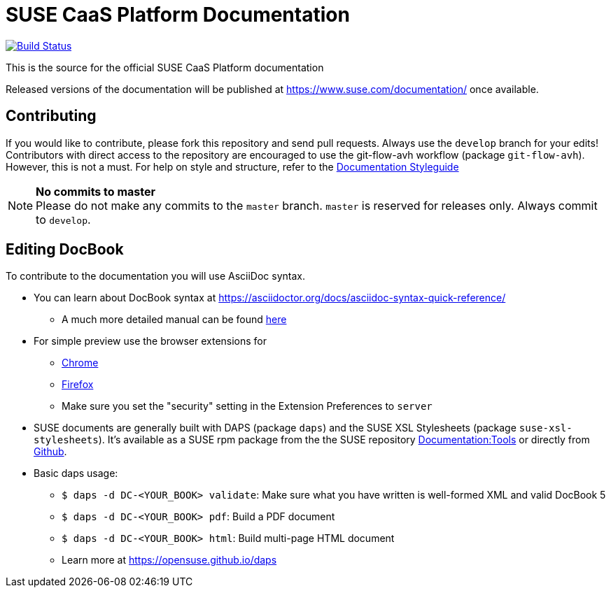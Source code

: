 = SUSE CaaS Platform Documentation

image:https://travis-ci.org/SUSE/doc-caasp.svg?branch=develop["Build Status", link="https://travis-ci.org/SUSE/doc-caasp"]

This is the source for the official SUSE CaaS Platform documentation

Released versions of the documentation will be published at
https://www.suse.com/documentation/ once available.

== Contributing

If you would like to contribute, please fork this repository and send
pull requests. Always use the `develop` branch for your edits! +
Contributors with direct access to the repository are encouraged to use the
git-flow-avh workflow (package `git-flow-avh`). However, this is not a must.
For help on style and structure, refer to the https://doc.opensuse.org/products/opensuse/Styleguide/opensuse_documentation_styleguide_sd/[Documentation Styleguide]


.*No commits to master*
NOTE: Please do not make any commits to the `master` branch. `master` is
reserved for releases only. Always commit to `develop`.

== Editing DocBook

To contribute to the documentation you will use AsciiDoc syntax.

* You can learn about DocBook syntax at link:https://asciidoctor.org/docs/asciidoc-syntax-quick-reference/[]
** A much more detailed manual can be found link:https://asciidoctor.org/docs/user-manual/[here]
* For simple preview use the browser extensions for
** https://chrome.google.com/webstore/detail/asciidoctorjs-live-previe/iaalpfgpbocpdfblpnhhgllgbdbchmia[Chrome]
** https://addons.mozilla.org/en-US/firefox/addon/asciidoctorjs-live-preview/[Firefox]
** Make sure you set the "security" setting in the Extension Preferences to `server`

* SUSE documents are generally built with DAPS (package `daps`) and the
  SUSE XSL Stylesheets (package `suse-xsl-stylesheets`). It's available as a
  SUSE rpm package from the the SUSE repository http://download.opensuse.org/repositories/Documentation:/Tools/[Documentation:Tools] or
  directly from https://github.com/openSUSE/suse-xsl/[Github].
* Basic daps usage:
** `$ daps -d DC-<YOUR_BOOK> validate`: Make sure what you have written is
    well-formed XML and valid DocBook 5
** `$ daps -d DC-<YOUR_BOOK> pdf`: Build a PDF document
** `$ daps -d DC-<YOUR_BOOK> html`: Build multi-page HTML document
** Learn more at https://opensuse.github.io/daps
